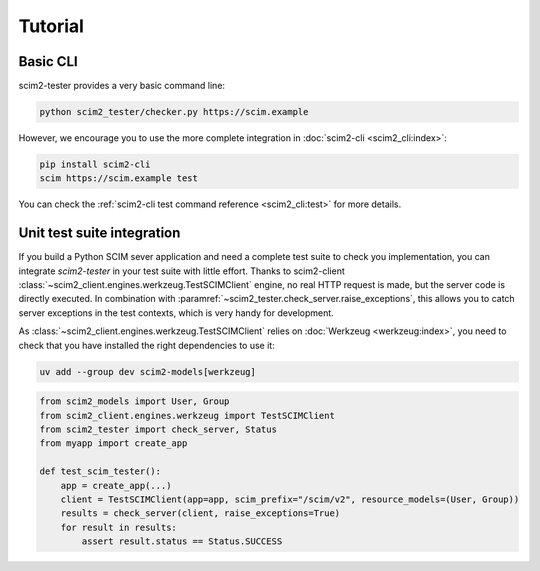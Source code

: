 Tutorial
--------

Basic CLI
=========

scim2-tester provides a very basic command line:

.. code-block:: console

    python scim2_tester/checker.py https://scim.example

However, we encourage you to use the more complete integration in :doc:`scim2-cli <scim2_cli:index>`:

.. code-block:: console

    pip install scim2-cli
    scim https://scim.example test

You can check the :ref:`scim2-cli test command reference <scim2_cli:test>` for more details.

Unit test suite integration
===========================

If you build a Python SCIM sever application and need a complete test suite to check you implementation, you can integrate `scim2-tester` in your test suite with little effort.
Thanks to scim2-client :class:`~scim2_client.engines.werkzeug.TestSCIMClient` engine, no real HTTP request is made, but the server code is directly executed.
In combination with :paramref:`~scim2_tester.check_server.raise_exceptions`, this allows you to catch server exceptions in the test contexts, which is very handy for development.

As :class:`~scim2_client.engines.werkzeug.TestSCIMClient` relies on :doc:`Werkzeug <werkzeug:index>`, you need to check that you have installed the right dependencies to use it:

.. code-block:: console

   uv add --group dev scim2-models[werkzeug]

.. code-block:: python

    from scim2_models import User, Group
    from scim2_client.engines.werkzeug import TestSCIMClient
    from scim2_tester import check_server, Status
    from myapp import create_app

    def test_scim_tester():
        app = create_app(...)
        client = TestSCIMClient(app=app, scim_prefix="/scim/v2", resource_models=(User, Group))
        results = check_server(client, raise_exceptions=True)
        for result in results:
            assert result.status == Status.SUCCESS
